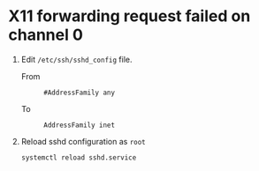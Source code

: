 * X11 forwarding request failed on channel 0
  1. Edit ~/etc/ssh/sshd_config~ file.
     
     - From :: 
       : #AddressFamily any
     - To :: 
       : AddressFamily inet
     
  2. Reload sshd configuration as =root=
  
     #+BEGIN_SRC shell
       systemctl reload sshd.service
     #+END_SRC
